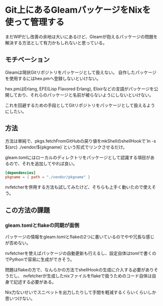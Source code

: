 * Git上にあるGleamパッケージをNixを使って管理する

まだWIPだし改善の余地は大いにあるけど、Gleamが抱えるパッケージの問題を解決する方法として有力かもしれないと思っている。

** モチベーション

Gleamは現状Gitリポジトリをパッケージとして扱えない。
自作したパッケージを使用するにはhex.pmへ登録しないといけない。

hex.pmはErlang, EFE(Lisp Flavored Erlang), Elixirなどの言語がパッケージを公開しており、それらのパッケージと名前が被らないようにしないといけない。

これを回避するための手段としてGitリポジトリをパッケージとして扱えるようにしたい。

** 方法

方法は単純で、pkgs.fetchFromGitHubの戻り値をmkShellのshellHookで`ln -s ${src} ./vendor/${pkgname}`という形式でリンクさせるだけ。

gleam.tomlにはローカルのディレクトリをパッケージとして認識する項目があるので、それを追加してやれば良い。

#+begin_src toml
  [dependencies]
  pkgname = { path = "./vendor/pkgname" }
#+end_src

nvfetcherを併用する方法も試してみたけど、そちらも上手く動いたので使えそう。

** この方法の課題

*** gleam.tomlとflakeの同期が面倒

パッケージの情報をgleam.tomlとflakeの2つに書いているのでやや冗長な感じが否めない。

nvfetcherを使えばパッケージの自動更新も行えるし、設定自体はtomlで書くのでPythonで容易に生成ができそう。

問題はflakeの方で、なんらかの方法でshellHookの生成に介入する必要がありそうだし、
nvfetcherが生成したnixファイルをflakeで扱うためのコード自体は自身で記述する必要がある。

Nix力ないせいでスニペットを出力したりして手間を軽減するくらいくらいしか思いつけない。
